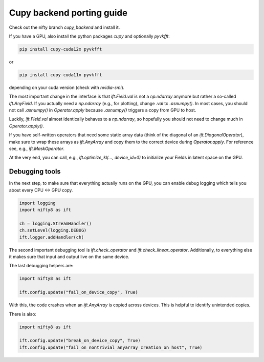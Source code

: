 Cupy backend porting guide
==========================

Check out the nifty branch `cupy_backend` and install it.

If you have a GPU, also install the python packages `cupy` and optionally
`pyvkfft`:

.. code-block:: shell

  pip install cupy-cuda12x pyvkfft

or

.. code-block:: shell

  pip install cupy-cuda11x pyvkfft

depending on your cuda version (check with `nvidia-smi`).

The most important change in the interface is that `ift.Field.val` is not a
`np.ndarray` anymore but rather a so-called `ift.AnyField`. If you actually need
a `np.ndarray` (e.g., for plotting), change `.val` to `.asnumpy()`. In most
cases, you should not call `.asnumpy()` in `Operator.apply` because `.asnumpy()`
triggers a copy from GPU to host.

Luckily, `ift.Field.val` almost identically behaves to a `np.ndarray`, so
hopefully you should not need to change much in `Operator.apply()`.

If you have self-written operators that need some static array data (think of
the diagonal of an `ift.DiagonalOperator`), make sure to wrap these arrays as
`ift.AnyArray` and copy them to the correct device during `Operator.apply`. For
reference see, e.g., `ift.MaskOperator`.

At the very end, you can call, e.g., `ift.optimize_kl(..., device_id=0)` to
initialize your Fields in latent space on the GPU.

Debugging tools
---------------

In the next step, to make sure that everything actually runs on the GPU, you can
enable debug logging which tells you about every CPU <-> GPU copy.

.. code-block:: python

  import logging
  import nifty8 as ift

  ch = logging.StreamHandler()
  ch.setLevel(logging.DEBUG)
  ift.logger.addHandler(ch)

The second important debugging tool is `ift.check_operator` and
`ift.check_linear_operator`. Additionally, to everything else it makes sure that
input and output live on the same device.

The last debugging helpers are:

.. code-block:: python

  import nifty8 as ift

  ift.config.update("fail_on_device_copy", True)

With this, the code crashes when an `ift.AnyArray` is copied across devices.
This is helpful to identify unintended copies.

There is also:

.. code-block:: python

  import nifty8 as ift

  ift.config.update("break_on_device_copy", True)
  ift.config.update("fail_on_nontrivial_anyarray_creation_on_host", True)
